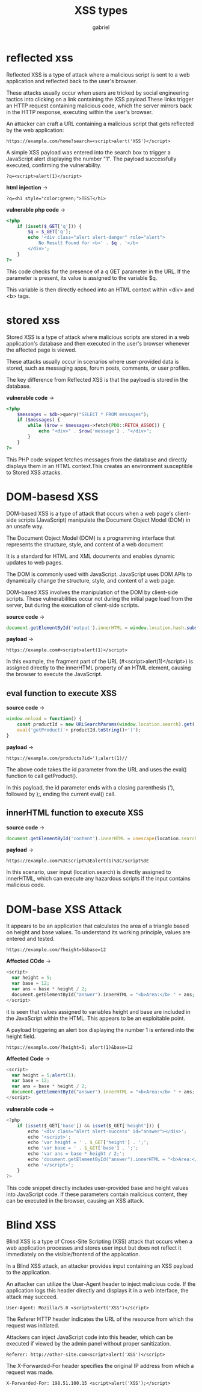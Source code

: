 
#+title: XSS types
#+author: gabriel


* reflected xss
Reflected XSS is a type of attack where a malicious script is sent to a web application and reflected back to the user's browser.

 These attacks usually occur when users are tricked by social engineering tactics into clicking on a link containing the XSS payload.These links trigger an HTTP request containing malicious code, which the server mirrors back in the HTTP response, executing within the user's browser.

 An attacker can craft a URL containing a malicious script that gets reflected by the web application:

 : https://example.com/home?search=<script>alert('XSS')</script>

 A simple XSS payload was entered into the search box to trigger a JavaScript alert displaying the number "1". The payload successfully executed, confirming the vulnerability.

 : ?q=<script>alert(1)</script>

 *html injection* ->
 : ?q=<h1 style="color:green;">TEST</h1>

*vulnerable php code* ->
 #+begin_src php
<?php
    if (isset($_GET['q'])) {
        $q = $_GET['q'];
        echo '<div class="alert alert-danger" role="alert">
            No Result Found for <b>' . $q . '</b>
        </div>';
    }
?>
 #+end_src

 This code checks for the presence of a q GET parameter in the URL. If the parameter is present, its value is assigned to the variable $q.

 This variable is then directly echoed into an HTML context within <div> and <b> tags.

* stored xss
Stored XSS is a type of attack where malicious scripts are stored in a web application's database and then executed in the user's browser whenever the affected page is viewed.

 These attacks usually occur in scenarios where user-provided data is stored, such as messaging apps, forum posts, comments, or user profiles.

The key difference from Reflected XSS is that the payload is stored in the database.

*vulnerable code* ->
 #+begin_src php
<?php
    $messages = $db->query("SELECT * FROM messages");
    if ($messages) {
        while ($row = $messages->fetch(PDO::FETCH_ASSOC)) {
            echo "<div>" . $row['message'] . "</div>";
        }
    }
?>
 #+end_src

This PHP code snippet fetches messages from the database and directly displays them in an HTML context.This creates an environment susceptible to Stored XSS attacks.

* DOM-basesd XSS
DOM-based XSS is a type of attack that occurs when a web page's client-side scripts (JavaScript) manipulate the Document Object Model (DOM) in an unsafe way.

The Document Object Model (DOM) is a programming interface that represents the structure, style, and content of a web document

It is a standard for HTML and XML documents and enables dynamic updates to web pages.

The DOM is commonly used with JavaScript. JavaScript uses DOM APIs to dynamically change the structure, style, and content of a web page.

DOM-based XSS involves the manipulation of the DOM by client-side scripts. These vulnerabilities occur not during the initial page load from the server, but during the execution of client-side scripts.

*source code* ->
#+begin_src javascript
document.getElementById('output').innerHTML = window.location.hash.substring(1);
#+end_src

*payload* ->
#+begin_src text
https://example.com#<script>alert(1)</script>
#+end_src

In this example, the fragment part of the URL (#<script>alert(1)</script>) is assigned directly to the innerHTML property of an HTML element, causing the browser to execute the JavaScript.

** eval function to execute XSS
*source code* ->
#+begin_src javascript
window.onload = function() {
    const productId = new URLSearchParams(window.location.search).get('id');
    eval('getProduct('+ productId.toString()+')');
}
#+end_src

*payload* ->
: https://example.com/products?id=');alert(1)//

The above code takes the id parameter from the URL and uses the eval() function to call getProduct().

In this payload, the id parameter ends with a closing parenthesis ('), followed by );, ending the current eval() call.

** innerHTML function to execute XSS
*source code* ->
#+begin_src javascript
document.getElementById('content').innerHTML = unescape(location.search.substring(1));
#+end_src

*payload* ->
: https://example.com?%3Cscript%3Ealert(1)%3C/script%3E

In this scenario, user input (location.search) is directly assigned to innerHTML, which can execute any hazardous scripts if the input contains malicious code.

* DOM-base XSS Attack

[[./imgs/calc.png]]

It appears to be an application that calculates the area of a triangle based on height and base values. To understand its working principle, values are entered and tested.
: https://example.com/?height=5&base=12

*Affected COde* ->
#+begin_src php
<script>
  var height = 5;
  var base = 12;
  var ans = base * height / 2;
  document.getElementById("answer").innerHTML = "<b>Area:</b> " + ans;
</script>
#+end_src

 it is seen that values assigned to variables height and base are included in the JavaScript within the HTML. This appears to be an exploitable point.

 A payload triggering an alert box displaying the number 1 is entered into the height field.
 : https://example.com/?height=5; alert(1)&base=12

*Affected Code* ->
#+begin_src javascript
<script>
  var height = 5;alert(1);
  var base = 12;
  var ans = base * height / 2;
  document.getElementById("answer").innerHTML = "<b>Area:</b> " + ans;
</script>
#+end_src


*vulnerable code* ->
#+begin_src javascript
<?php
    if (isset($_GET['base']) && isset($_GET['height'])) {
        echo '<div class="alert alert-success" id="answer"></div>';
        echo '<script>';
        echo 'var height = ' . $_GET['height'] . ';';
        echo 'var base = ' . $_GET['base'] . ';';
        echo 'var ans = base * height / 2;';
        echo 'document.getElementById("answer").innerHTML = "<b>Area:</b> " + ans;';
        echo '</script>';
    }
?>
#+end_src

This code snippet directly includes user-provided base and height values into JavaScript code. If these parameters contain malicious content, they can be executed in the browser, causing an XSS attack.

* Blind XSS
Blind XSS is a type of Cross-Site Scripting (XSS) attack that occurs when a web application processes and stores user input but does not reflect it immediately on the visible/frontend of the application.

In a Blind XSS attack, an attacker provides input containing an XSS payload to the application.

An attacker can utilize the User-Agent header to inject malicious code. If the application logs this header directly and displays it in a web interface, the attack may succeed.

: User-Agent: Mozilla/5.0 <script>alert('XSS')</script>

The Referer HTTP header indicates the URL of the resource from which the request was initiated.

Attackers can inject JavaScript code into this header, which can be executed if viewed by the admin panel without proper sanitization.

: Referer: http://other-site.com<script>alert('XSS')</script>

The X-Forwarded-For header specifies the original IP address from which a request was made.

: X-Forwarded-For: 198.51.100.15 <script>alert('XSS');</script>
